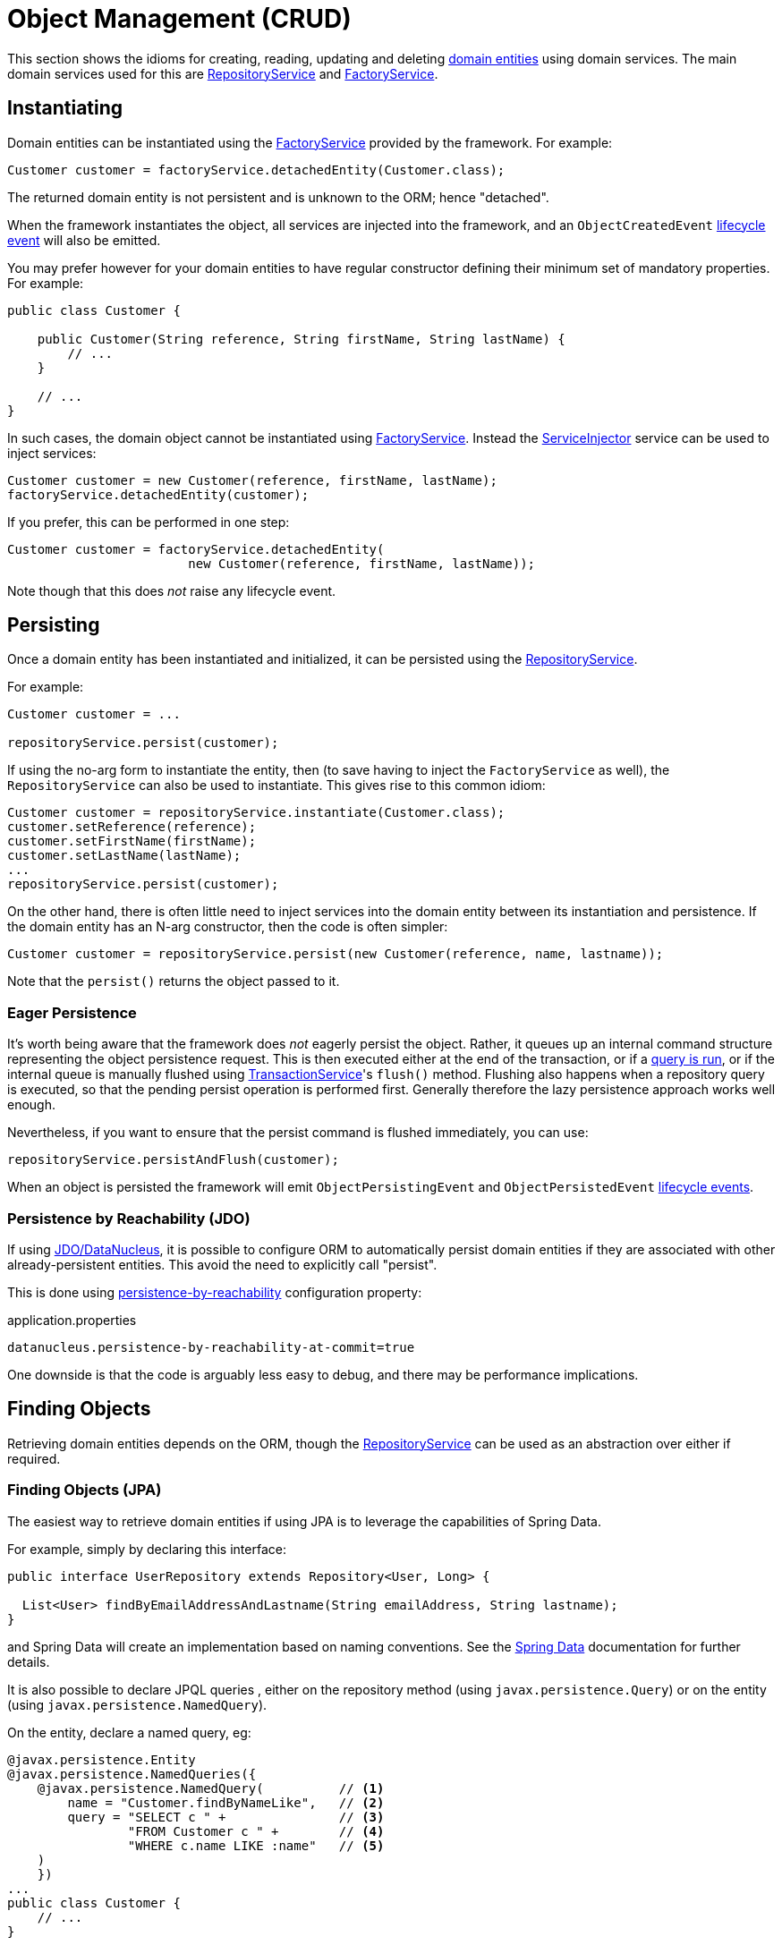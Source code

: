 [#object-management-crud]
= Object Management (CRUD)

:Notice: Licensed to the Apache Software Foundation (ASF) under one or more contributor license agreements. See the NOTICE file distributed with this work for additional information regarding copyright ownership. The ASF licenses this file to you under the Apache License, Version 2.0 (the "License"); you may not use this file except in compliance with the License. You may obtain a copy of the License at. http://www.apache.org/licenses/LICENSE-2.0 . Unless required by applicable law or agreed to in writing, software distributed under the License is distributed on an "AS IS" BASIS, WITHOUT WARRANTIES OR  CONDITIONS OF ANY KIND, either express or implied. See the License for the specific language governing permissions and limitations under the License.
:page-partial:


This section shows the idioms for creating, reading, updating and deleting xref:userguide:fun:domain-entities.adoc[domain entities] using domain services.
The main domain services used for this are xref:refguide:applib:index/services/repository/RepositoryService.adoc[RepositoryService] and xref:refguide:applib:index/services/factory/FactoryService.adoc[FactoryService].


[[instantiating]]
== Instantiating

Domain entities can be instantiated using the xref:refguide:applib:index/services/factory/FactoryService.adoc[FactoryService] provided by the framework.
For example:

[source,java]
----
Customer customer = factoryService.detachedEntity(Customer.class);
----

The returned domain entity is not persistent and is unknown to the ORM; hence "detached".

When the framework instantiates the object, all services are injected into the framework, and an `ObjectCreatedEvent` xref:userguide:fun:overview.adoc#lifecycle-events[lifecycle event] will also be emitted.

You may prefer however for your domain entities to have regular constructor defining their minimum set of mandatory properties.
For example:

[source,java]
----
public class Customer {

    public Customer(String reference, String firstName, String lastName) {
        // ...
    }

    // ...
}
----

In such cases, the domain object cannot be instantiated using xref:refguide:applib:index/services/factory/FactoryService.adoc[FactoryService].
Instead the xref:refguide:applib:index/services/inject/ServiceInjector.adoc[ServiceInjector] service can be used to inject services:

[source,java]
----
Customer customer = new Customer(reference, firstName, lastName);
factoryService.detachedEntity(customer);
----

If you prefer, this can be performed in one step:

[source,java]
----
Customer customer = factoryService.detachedEntity(
                        new Customer(reference, firstName, lastName));
----

Note though that this does _not_ raise any lifecycle event.


[[persisting]]
== Persisting

Once a domain entity has been instantiated and initialized, it can be persisted using the xref:refguide:applib:index/services/repository/RepositoryService.adoc[RepositoryService].

For example:

[source,java]
----
Customer customer = ...

repositoryService.persist(customer);
----

If using the no-arg form to instantiate the entity, then (to save having to inject the `FactoryService` as well), the `RepositoryService` can also be used to instantiate.
This gives rise to this common idiom:

[source,java]
----
Customer customer = repositoryService.instantiate(Customer.class);
customer.setReference(reference);
customer.setFirstName(firstName);
customer.setLastName(lastName);
...
repositoryService.persist(customer);
----

On the other hand, there is often little need to inject services into the domain entity between its instantiation and persistence.
If the domain entity has an N-arg constructor, then the code is often simpler:

[source,java]
----
Customer customer = repositoryService.persist(new Customer(reference, name, lastname));
----

Note that the `persist()` returns the object passed to it.

=== Eager Persistence

It's worth being aware that the framework does _not_ eagerly persist the object.
Rather, it queues up an internal command structure representing the object persistence request.
This is then executed either at the end of the transaction, or if a xref:userguide:fun:domain-services.adoc#finding[query is run], or if the internal queue is manually flushed using xref:refguide:applib:index/services/xactn/TransactionService.adoc[TransactionService]'s `flush()` method.
Flushing also happens when a repository query is executed, so that the pending persist operation is performed first.
Generally therefore the lazy persistence approach works well enough.

Nevertheless, if you want to ensure that the persist command is flushed immediately, you can use:

[source,java]
----
repositoryService.persistAndFlush(customer);
----

When an object is persisted the framework will emit `ObjectPersistingEvent` and `ObjectPersistedEvent` xref:userguide:fun:overview.adoc#lifecycle-events[lifecycle events].

=== Persistence by Reachability (JDO)

If using xref:pjdo:ROOT:about.adoc[JDO/DataNucleus], it is possible to configure ORM to automatically persist domain entities if they are associated with other already-persistent entities.
This avoid the need to explicitly call "persist".

This is done using xref:refguide:config:sections/datanucleus.adoc#datanucleus.persistence-by-reachability-at-commit[persistence-by-reachability] configuration property:

[source,ini]
.application.properties
----
datanucleus.persistence-by-reachability-at-commit=true
----

One downside is that the code is arguably less easy to debug, and there may be performance implications.


[[finding]]
== Finding Objects

Retrieving domain entities depends on the ORM, though the xref:refguide:applib:index/services/repository/RepositoryService.adoc[RepositoryService] can be used as an abstraction over either if required.


[[finding-jpa]]
=== Finding Objects (JPA)

The easiest way to retrieve domain entities if using JPA is to leverage the capabilities of Spring Data.

For example, simply by declaring this interface:

[source,java]
----
public interface UserRepository extends Repository<User, Long> {

  List<User> findByEmailAddressAndLastname(String emailAddress, String lastname);
}
----

and Spring Data will create an implementation based on naming conventions.
See the link:https://docs.spring.io/spring-data/jpa/docs/current/reference/html/#reference[Spring Data] documentation for further details.

It is also possible to declare JPQL queries , either on the repository method (using `javax.persistence.Query`) or on the entity (using `javax.persistence.NamedQuery`).

On the entity, declare a named query, eg:

[source,java]
----
@javax.persistence.Entity
@javax.persistence.NamedQueries({
    @javax.persistence.NamedQuery(          // <.>
        name = "Customer.findByNameLike",   // <.>
        query = "SELECT c " +               // <.>
                "FROM Customer c " +        // <.>
                "WHERE c.name LIKE :name"   // <.>
    )
    })
...
public class Customer {
    // ...
}
----
<.> There may be several `@NamedQuery` annotations, nested within a `@NamedQueries` annotation, defining queries using JPQL.
<.> Defines the name of the query.
<.> The definition of the query, using JPQL syntax.
<.> The table name
<.> The predicate, expressed using SQL syntax.

and in the corresponding repository, use xref:refguide:applib:index/services/repository/RepositoryService.adoc[RepositoryService]:

[source,java]
----
import org.springframework.stereotype.Repository;
import lombok.RequiredArgsConstructor;

@Repository
@RequiredArgsConstructor(onConstructor_ = {@Inject} )
public class CustomerRepository {

    private final RepositoryService repositoryService;

    public List<Customer> findByName(String name) {
        return repositoryService.allMatches(                            // <.>
                Query.named(Customer.class, "Customer.findByNameLike")  // <.>
                     .withParameter("name", "%" + name + "%");          // <.>
    }

}
----
<.> The xref:refguide:applib:index/services/repository/RepositoryService.adoc[RepositoryService] is a generic facade over the ORM API.
<.> Specifies the class that is annotated with @NamedQuery, along with the `@NamedQuery#name` attribute
<.> The `:name` parameter in the query JPQL string, and its corresponding value


[[finding-jdo]]
=== Finding Objects (JDO)


In the case of xref:pjdo:ROOT:about.adoc[JDO/DataNucleus], it typically requires a JDOQL query defined on the domain entity, and a corresponding repository service for that domain entity type.
This repository calls the framework-provided xref:refguide:applib:index/services/repository/RepositoryService.adoc[RepositoryService] to actually submit the query.

For example:

[source,java]
----
@javax.jdo.annotations.PersistenceCapable
@javax.jdo.annotations.Queries({
    @javax.jdo.annotations.Query(                       // <.>
        name = "findByName",                            // <.>
        value = "SELECT "                               // <.>
                + "FROM com.mydomain.myapp.Customer "   // <.>
                + "WHERE name.indexOf(:name) >= 0 ")    // <.>
})
...
public class Customer {
    // ...
}
----
<.> There may be several `@Query` annotations, nested within a `@Queries` annotation, defining queries using JDOQL.
<.> Defines the name of the query.
<.> The definition of the query, using JDOQL syntax.
<.> The fully-qualified class name.
Must correspond to the class on which the annotation is defined (the framework checks this automatically on bootstrapping).
<.> The predicate, expressed using Java syntax.
In this particular query, is an implementation of a LIKE "name%" query.

and in the corresponding repository, use xref:refguide:applib:index/services/repository/RepositoryService.adoc[RepositoryService]:

[source,java]
----
import org.springframework.stereotype.Repository;
import lombok.RequiredArgsConstructor;

@Repository
@RequiredArgsConstructor(onConstructor_ = {@Inject} )
public class CustomerRepository {

    private final RepositoryService repositoryService;

    public List<Customer> findByName(String name) {
        return repositoryService.allMatches(                // <.>
                Query.named(Customer.class, "findByName")   // <.>
                     .withParameter("name", name);          // <.>
    }

}
----
<.> The xref:refguide:applib:index/services/repository/RepositoryService.adoc[RepositoryService] is a generic facade over the ORM API.
<.> Specifies the class that is annotated with @Query, along with the `@Query#name` attribute
<.> The `:name` parameter in the query JDOQL string, and its corresponding value

Whenever a query is submitted, the framework will automatically "flush" any pending changes.
This ensures that the database query runs against an up-to-date table so that all matching instances (with respect to the current transaction) are correctly retrieved.

When an object is loaded from the database the framework will emit `ObjectLoadedEvent` xref:userguide:fun:overview.adoc#lifecycle-events[lifecycle event].

=== Type-safe queries

DataNucleus also supports type-safe queries; these can be executed using the xref:refguide:persistence:index/jdo/applib/services/JdoSupportService.adoc[JdoSupportService] (JDO-specific) domain service.

See xref:refguide:persistence:index/jdo/applib/services/JdoSupportService.adoc#type-safe-jdoql-queries[JdoSupportService] for further details.

[[updating]]
== Updating Objects

There is no specific API to update a domain entity.
Rather, the ORM (DataNucleus) automatically keeps track of the state of each object and will update the corresponding database rows when the transaction completes.

That said, it is possible to "flush" pending changes:

* xref:refguide:applib:index/services/xactn/TransactionService.adoc[TransactionService] acts at the Apache Causeway layer, and flushes any pending object persistence or object deletions

* (if using xref:pjdo:ROOT:about.adoc[JDO/DataNucleus]), the xref:refguide:persistence:index/jdo/applib/services/JdoSupportService.adoc[JdoSupportService] domain service can be used reach down to the underlying JDO API, and perform a flush of pending object updates also.

When an object is updated the framework will emit `ObjectUpdatingEvent` and `ObjectUpdatedEvent` xref:userguide:fun:overview.adoc#lifecycle-events[lifecycle events].

[[deleting]]
== Deleting Objects

:Notice: Licensed to the Apache Software Foundation (ASF) under one or more contributor license agreements. See the NOTICE file distributed with this work for additional information regarding copyright ownership. The ASF licenses this file to you under the Apache License, Version 2.0 (the "License"); you may not use this file except in compliance with the License. You may obtain a copy of the License at. http://www.apache.org/licenses/LICENSE-2.0 . Unless required by applicable law or agreed to in writing, software distributed under the License is distributed on an "AS IS" BASIS, WITHOUT WARRANTIES OR  CONDITIONS OF ANY KIND, either express or implied. See the License for the specific language governing permissions and limitations under the License.
:page-partial:

Domain entities can be deleted using xref:refguide:applib:index/services/repository/RepositoryService.adoc[RepositoryService].
For example:

[source,java]
----
Customer customer = ...
repositoryService.remove(customer);
----

It's worth being aware that (as for persisting new entities) the framework does _not_ eagerly delete the object.
Rather, it queues up an internal command structure representing the object deletion request.
This is then executed either at the end of the transaction, or if a xref:userguide:fun:domain-services.adoc#finding[query is run], or if the internal queue is manually flushed using xref:refguide:applib:index/services/xactn/TransactionService.adoc[TransactionService]'s `flush()` method.

Alternatively, you can use:

[source,java]
----
repositoryService.removeAndFlush(customer);
----

to eagerly perform the object deletion from the database.

When an object is deleted the framework will emit `ObjectRemovingEvent` xref:userguide:fun:overview.adoc#lifecycle-events[lifecycle event].



